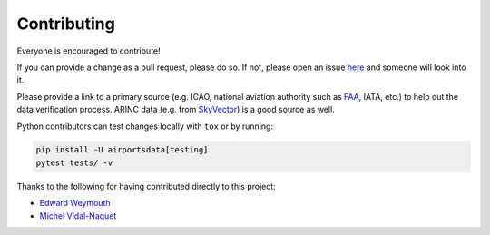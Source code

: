 ============
Contributing
============

|contributors|

.. |contributors| image:: https://img.shields.io/github/contributors/mborsetti/webchanges
    :target: https://github.com/mborsetti/airportsdata/pulls?q=
    :alt: contributors

Everyone is encouraged to contribute!

If you can provide a change as a pull request, please do so. If not, please open an issue `here
<https://github.com/mborsetti/airportdata/issues>`__ and someone will look into it.

Please provide a link to a primary source (e.g. ICAO, national aviation authority such as `FAA <https://www.faa
.gov/air_traffic/flight_info/aeronav/aero_data/Airport_Data/>`__, IATA, etc.) to help out the data verification process.
ARINC data (e.g. from `SkyVector <https://skyvector.com/airports>`__) is a good source as well.

Python contributors can test changes locally with ``tox`` or by running:

.. code-block:: bash

  pip install -U airportsdata[testing]
  pytest tests/ -v


Thanks to the following for having contributed directly to this project:

* `Edward Weymouth <https://github.com/ed42311>`__
* `Michel Vidal-Naquet <https://github.com/micvn>`__
